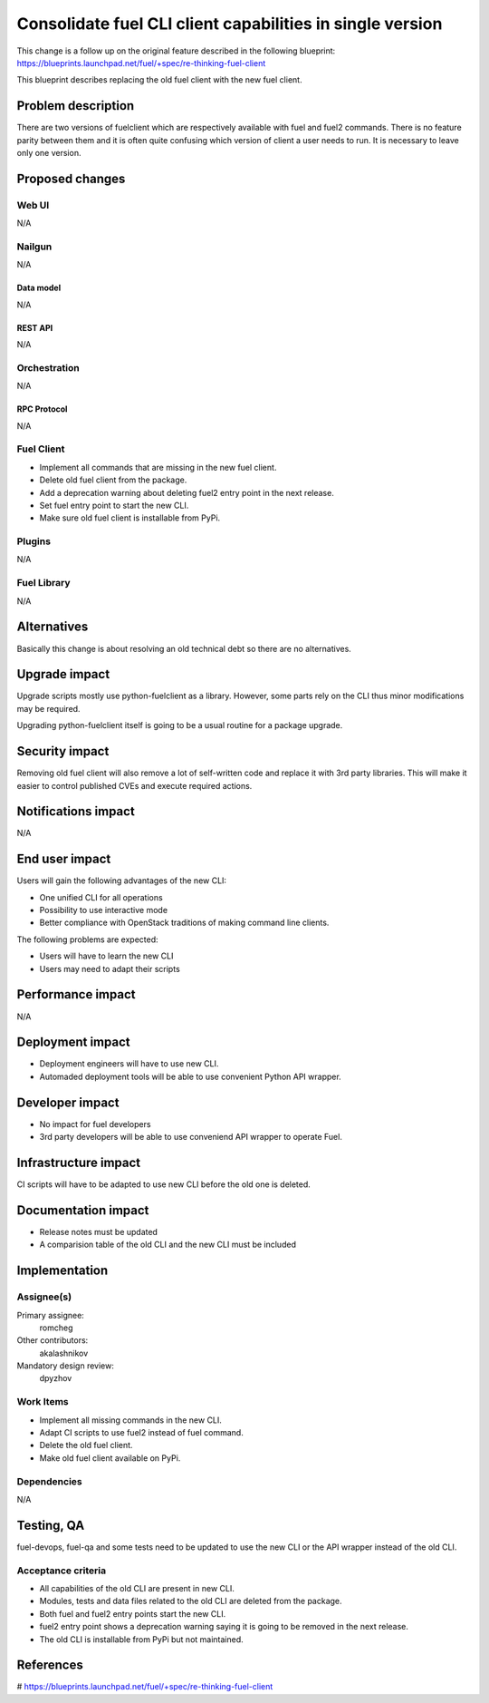 ..
 This work is licensed under a Creative Commons Attribution 3.0 Unported
 License.

 http://creativecommons.org/licenses/by/3.0/legalcode

==========================================================
Consolidate fuel CLI client capabilities in single version
==========================================================

This change is a follow up on the original feature described in the following
blueprint:
https://blueprints.launchpad.net/fuel/+spec/re-thinking-fuel-client

This blueprint describes replacing the old fuel client with the new fuel
client.


--------------------
Problem description
--------------------

There are two versions of fuelclient which are respectively available with fuel
and fuel2 commands. There is no feature parity between them and it is often
quite confusing which version of client a user needs to run. It is necessary to
leave only one version.


----------------
Proposed changes
----------------


Web UI
======

N/A


Nailgun
=======

N/A


Data model
----------

N/A


REST API
--------

N/A


Orchestration
=============

N/A


RPC Protocol
------------

N/A


Fuel Client
===========

* Implement all commands that are missing in the new fuel client.

* Delete old fuel client from the package.

* Add a deprecation warning about deleting fuel2 entry point in the next
  release.

* Set fuel entry point to start the new CLI.

* Make sure old fuel client is installable from PyPi.


Plugins
=======

N/A


Fuel Library
============

N/A


------------
Alternatives
------------

Basically this change is about resolving an old technical debt so there are
no alternatives.


--------------
Upgrade impact
--------------

Upgrade scripts mostly use python-fuelclient as a library. However, some parts
rely on the CLI thus minor modifications may be required.

Upgrading python-fuelclient itself is going to be a usual routine for a
package upgrade.


---------------
Security impact
---------------

Removing old fuel client will also remove a lot of self-written code and
replace it with 3rd party libraries. This will make it easier to control
published CVEs and execute required actions.


--------------------
Notifications impact
--------------------

N/A


---------------
End user impact
---------------

Users will gain the following advantages of the new CLI:

* One unified CLI for all operations

* Possibility to use interactive mode

* Better compliance with OpenStack traditions of making command line clients.


The following problems are expected:

* Users will have to learn the new CLI

* Users may need to adapt their scripts


------------------
Performance impact
------------------

N/A


-----------------
Deployment impact
-----------------

* Deployment engineers will have to use new CLI.

* Automaded deployment tools will be able to use convenient Python API wrapper.

----------------
Developer impact
----------------

* No impact for fuel developers

* 3rd party developers will be able to use conveniend API wrapper to operate
  Fuel.


---------------------
Infrastructure impact
---------------------

CI scripts will have to be adapted to use new CLI before the old one is
deleted.


--------------------
Documentation impact
--------------------

* Release notes must be updated

* A comparision table of the old CLI and the new CLI must be included


--------------
Implementation
--------------

Assignee(s)
===========

Primary assignee:
  romcheg

Other contributors:
  akalashnikov

Mandatory design review:
  dpyzhov


Work Items
==========

* Implement all missing commands in the new CLI.

* Adapt CI scripts to use fuel2 instead of fuel command.

* Delete the old fuel client.

* Make old fuel client available on PyPi.


Dependencies
============

N/A


------------
Testing, QA
------------

fuel-devops, fuel-qa and some tests need to be updated to use the new CLI
or the API wrapper instead of the old CLI.

Acceptance criteria
===================

* All capabilities of the old CLI are present in new CLI.

* Modules, tests and data files related to the old CLI are deleted from the
  package.

* Both fuel and fuel2 entry points start the new CLI.

* fuel2 entry point shows a deprecation warning saying it is going to be
  removed in the next release.

* The old CLI is installable from PyPi but not maintained.


----------
References
----------

# https://blueprints.launchpad.net/fuel/+spec/re-thinking-fuel-client
